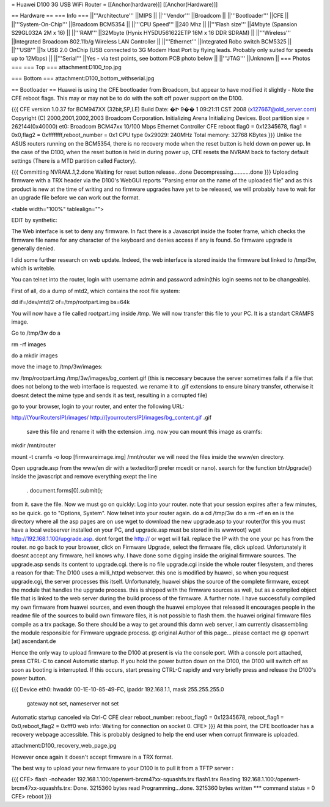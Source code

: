 = Huawei D100 3G USB WiFi Router =
[[Anchor(hardware)]] [[Anchor(Hardware)]]

== Hardware ==
=== Info ===
||'''Architecture''' ||MIPS ||
||'''Vendor''' ||Broadcom ||
||'''Bootloader''' ||CFE ||
||'''System-On-Chip''' ||Broadcom BCM5354 ||
||'''CPU Speed''' ||240 Mhz ||
||'''Flash size''' ||4Mbyte (Spansion S29GL032A 2M x 16) ||
||'''RAM''' ||32Mbyte (Hynix HY5DU561622ETP 16M x 16 DDR SDRAM) ||
||'''Wireless''' ||Integrated Broadcom 802.11b/g Wireless LAN Controller ||
||'''Ethernet''' ||Integrated Robo switch BCM5325 ||
||'''USB''' ||1x USB 2.0 OnChip (USB connected to 3G Modem Host Port by flying leads. Probably only suited for speeds up to 12Mbps) ||
||'''Serial''' ||Yes - via test points, see bottom PCB photo below ||
||'''JTAG''' ||Unknown ||
=== Photos ===
=== Top ===
attachment:D100_top.jpg

=== Bottom ===
attachment:D100_bottom_withserial.jpg

== Bootloader ==
Huawei is using the CFE bootloader from Broadcom, but appear to have modified it slightly - Note the CFE reboot flags. This may or may not be to do with the soft off power support on the D100.

{{{
CFE version 1.0.37 for BCM947XX (32bit,SP,LE)
Build Date: �Ի  9��  1 09:21:11 CST 2008 (x127667@old_server.com)
Copyright (C) 2000,2001,2002,2003 Broadcom Corporation.
Initializing Arena
Initializing Devices.
Boot partition size = 262144(0x40000)
et0: Broadcom BCM47xx 10/100 Mbps Ethernet Controller
CFE reboot flag0 = 0x12345678, flag1 = 0x0,flag2 = 0xffffffff,reboot_number = 0x1
CPU type 0x29029: 240MHz
Total memory: 32768 KBytes
}}}
Unlike the ASUS routers running on the BCM5354, there is no recovery mode when the reset button is held down on power up. In the case of the D100, when the reset button is held in during power up, CFE resets the NVRAM back to factory default settings (There is a MTD partition called Factory).

{{{
Committing NVRAM..1,2.done
Waiting for reset button release...done
Decompressing...........done
}}}
Uploading firmware with a TRX header via the D100's WebGUI reports "Parsing error on the name of the uploaded file" and as this product is new at the time of writing and no firmware upgrades have yet to be released, we will probably have to wait for an upgrade file before we can work out the format.

<table width="100%" tablealign="">

EDIT by synthetic:

The Web interface is set to deny any firmware. In fact there is a Javascript inside the footer frame, which checks the firmware file name for any character of the keyboard and denies access if any is found. So firmware upgrade is generally denied.

I did some further research on web update. Indeed, the web interface is stored inside the firmware but linked to /tmp/3w, which is writeble.

You can telnet into the router, login with username admin and password admin(this login seems not to be changeable).

First of all, do a dump of mtd2, which contains the root file system:

dd if=/dev/mtd/2 of=/tmp/rootpart.img bs=64k

You will now have a file called rootpart.img inside /tmp. We will now transfer this file to your PC. It is a standart CRAMFS image.

Go to /tmp/3w do a

rm -rf images

do a mkdir images

move the image to /tmp/3w/images:

mv /tmp/rootpart.img /tmp/3w/images/bg_content.gif (this is neccesary because the server sometimes fails if a file that does not belong to the web interface is requested. we rename it to .gif extensions to ensure binary transfer, otherwise it doesnt detect the mime type and sends it as text, resulting in a corrupted file)

go to your browser, login to your router, and enter the following URL:

http://(YourRoutersIP)/images/ http://[yourroutersIP]/images/bg_content.gif .gif

 save this file and rename it with the extension .img. now you can mount this image as cramfs:

mkdir /mnt/router

mount -t cramfs -o loop [firmwareimage.img] /mnt/router we will need the files inside the www/en directory.



Open upgrade.asp from the www/en dir with a texteditor(I prefer mcedit or nano). search for the function btnUpgrade() inside the javascript and remove everything exept the line

 . document.forms[0].submit();
from it. save the file. Now we must go on quickly: Log into your router. note that your session expires after a few minutes, so be quick. go to "Options, System". Now telnet into your router again. do a cd /tmp/3w do a rm -rf en en is the directory where all the asp pages are on use wget to download the new upgrade.asp to your router(for this you must have a local webserver installed on your PC, and upgrade.asp must be stored in its wwwroot) wget http://192.168.1.100/upgrade.asp. dont forget the http:// or wget will fail. replace the IP with the one your pc has from the router. no go back to your browser, click on Firmware Upgrade, select the firmware file, click upload. Unfortunately it doesnt accept any firmware, hell knows why. I have done some digging inside the original firmware sources. The upgrade.asp sends its content to upgrade.cgi. there is no file upgrade.cgi inside the whole router filesystem, and theres a reason for that: The D100 uses a milli_httpd webserver. this one is modified by huawei, so when you request upgrade.cgi, the server processes this itself. Unfortunately, huawei ships the source of the complete firmware, except the module that handles the upgrade process. this is shipped with the firmware sources as well, but as a compiled object file that is linked to the web server during the build process of the firmware. A further note. I have successfully compiled my own firmware from huawei sources, and even though the huawei employee that released it encourages people in the readme file of the sources to build own firmware files, it is not possible to flash them. the huawei original firmware files compile as a trx package. So there should be a way to get around this damn web server, i am currently disassembling the module responsible for Firmware upgrade process. @ original Author of this page... please contact me @ openwrt [at] ascendant.de

Hence the only way to upload firmware to the D100 at present is via the console port. With a console port attached, press CTRL-C to cancel Automatic startup. If you hold the power button down on the D100, the D100 will switch off as soon as booting is interrupted. If this occurs, start pressing CTRL-C rapidly and very briefly press and release the D100's power button.

{{{
Device eth0:  hwaddr 00-1E-10-85-49-FC, ipaddr 192.168.1.1, mask 255.255.255.0
        gateway not set, nameserver not set
Automatic startup canceled via Ctrl-C
CFE clear reboot_number: reboot_flag0 = 0x12345678, reboot_flag1 = 0x0,reboot_flag2 = 0xfff0
web info: Waiting for connection on socket 0.
CFE>
}}}
At this point, the CFE bootloader has a recovery webpage accessible. This is probably designed to help the end user when corrupt firmware is uploaded.

attachment:D100_recovery_web_page.jpg

However once again it doesn't accept firmware in a TRX format.

The best way to upload your new firmware to your D100 is to pull it from a TFTP server :

{{{
CFE> flash -noheader 192.168.1.100:/openwrt-brcm47xx-squashfs.trx flash1.trx
Reading 192.168.1.100:/openwrt-brcm47xx-squashfs.trx: Done. 3215360 bytes read
Programming...done. 3215360 bytes written
*** command status = 0
CFE> reboot
}}}
